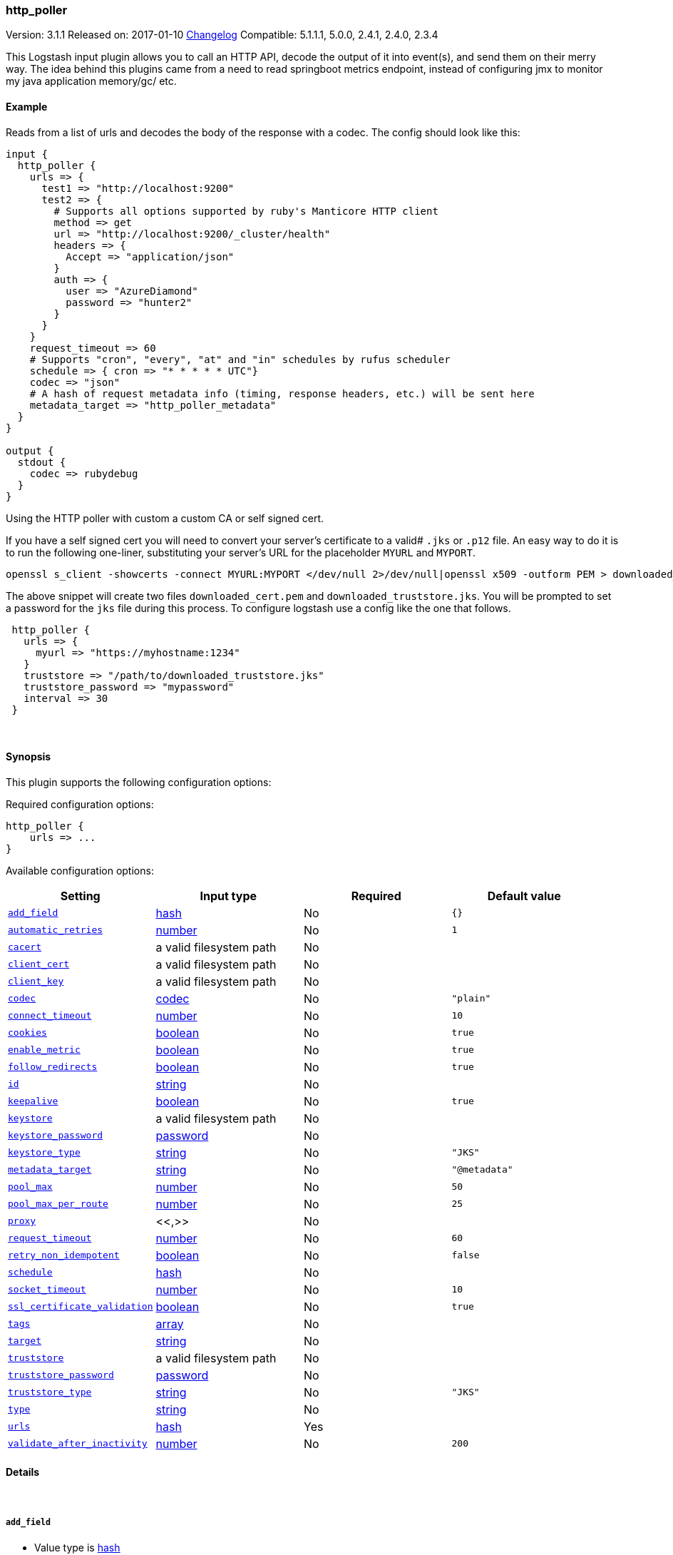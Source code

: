 [[plugins-inputs-http_poller]]
=== http_poller

Version: 3.1.1
Released on: 2017-01-10
https://github.com/logstash-plugins/logstash-input-http_poller/blob/master/CHANGELOG.md#311[Changelog]
Compatible: 5.1.1.1, 5.0.0, 2.4.1, 2.4.0, 2.3.4



This Logstash input plugin allows you to call an HTTP API, decode the output of it into event(s), and
send them on their merry way. The idea behind this plugins came from a need to read springboot
metrics endpoint, instead of configuring jmx to monitor my java application memory/gc/ etc.

==== Example
Reads from a list of urls and decodes the body of the response with a codec.
The config should look like this:

[source,ruby]
----------------------------------
input {
  http_poller {
    urls => {
      test1 => "http://localhost:9200"
      test2 => {
        # Supports all options supported by ruby's Manticore HTTP client
        method => get
        url => "http://localhost:9200/_cluster/health"
        headers => {
          Accept => "application/json"
        }
        auth => {
          user => "AzureDiamond"
          password => "hunter2"
        }
      }
    }
    request_timeout => 60
    # Supports "cron", "every", "at" and "in" schedules by rufus scheduler
    schedule => { cron => "* * * * * UTC"}
    codec => "json"
    # A hash of request metadata info (timing, response headers, etc.) will be sent here
    metadata_target => "http_poller_metadata"
  }
}

output {
  stdout {
    codec => rubydebug
  }
}
----------------------------------

Using the HTTP poller with custom a custom CA or self signed cert.

If you have a self signed cert you will need to convert your server's certificate to a valid# `.jks` or `.p12` file. An easy way to do it is to run the following one-liner, substituting your server's URL for the placeholder `MYURL` and `MYPORT`.

[source,ruby]
----------------------------------
openssl s_client -showcerts -connect MYURL:MYPORT </dev/null 2>/dev/null|openssl x509 -outform PEM > downloaded_cert.pem; keytool -import -alias test -file downloaded_cert.pem -keystore downloaded_truststore.jks
----------------------------------

The above snippet will create two files `downloaded_cert.pem` and `downloaded_truststore.jks`. You will be prompted to set a password for the `jks` file during this process. To configure logstash use a config like the one that follows.


[source,ruby]
----------------------------------
 http_poller {
   urls => {
     myurl => "https://myhostname:1234"
   }
   truststore => "/path/to/downloaded_truststore.jks"
   truststore_password => "mypassword"
   interval => 30
 }
----------------------------------


&nbsp;

==== Synopsis

This plugin supports the following configuration options:

Required configuration options:

[source,json]
--------------------------
http_poller {
    urls => ...
}
--------------------------



Available configuration options:

[cols="<,<,<,<m",options="header",]
|=======================================================================
|Setting |Input type|Required|Default value
| <<plugins-inputs-http_poller-add_field>> |<<hash,hash>>|No|`{}`
| <<plugins-inputs-http_poller-automatic_retries>> |<<number,number>>|No|`1`
| <<plugins-inputs-http_poller-cacert>> |a valid filesystem path|No|
| <<plugins-inputs-http_poller-client_cert>> |a valid filesystem path|No|
| <<plugins-inputs-http_poller-client_key>> |a valid filesystem path|No|
| <<plugins-inputs-http_poller-codec>> |<<codec,codec>>|No|`"plain"`
| <<plugins-inputs-http_poller-connect_timeout>> |<<number,number>>|No|`10`
| <<plugins-inputs-http_poller-cookies>> |<<boolean,boolean>>|No|`true`
| <<plugins-inputs-http_poller-enable_metric>> |<<boolean,boolean>>|No|`true`
| <<plugins-inputs-http_poller-follow_redirects>> |<<boolean,boolean>>|No|`true`
| <<plugins-inputs-http_poller-id>> |<<string,string>>|No|
| <<plugins-inputs-http_poller-keepalive>> |<<boolean,boolean>>|No|`true`
| <<plugins-inputs-http_poller-keystore>> |a valid filesystem path|No|
| <<plugins-inputs-http_poller-keystore_password>> |<<password,password>>|No|
| <<plugins-inputs-http_poller-keystore_type>> |<<string,string>>|No|`"JKS"`
| <<plugins-inputs-http_poller-metadata_target>> |<<string,string>>|No|`"@metadata"`
| <<plugins-inputs-http_poller-pool_max>> |<<number,number>>|No|`50`
| <<plugins-inputs-http_poller-pool_max_per_route>> |<<number,number>>|No|`25`
| <<plugins-inputs-http_poller-proxy>> |<<,>>|No|
| <<plugins-inputs-http_poller-request_timeout>> |<<number,number>>|No|`60`
| <<plugins-inputs-http_poller-retry_non_idempotent>> |<<boolean,boolean>>|No|`false`
| <<plugins-inputs-http_poller-schedule>> |<<hash,hash>>|No|
| <<plugins-inputs-http_poller-socket_timeout>> |<<number,number>>|No|`10`
| <<plugins-inputs-http_poller-ssl_certificate_validation>> |<<boolean,boolean>>|No|`true`
| <<plugins-inputs-http_poller-tags>> |<<array,array>>|No|
| <<plugins-inputs-http_poller-target>> |<<string,string>>|No|
| <<plugins-inputs-http_poller-truststore>> |a valid filesystem path|No|
| <<plugins-inputs-http_poller-truststore_password>> |<<password,password>>|No|
| <<plugins-inputs-http_poller-truststore_type>> |<<string,string>>|No|`"JKS"`
| <<plugins-inputs-http_poller-type>> |<<string,string>>|No|
| <<plugins-inputs-http_poller-urls>> |<<hash,hash>>|Yes|
| <<plugins-inputs-http_poller-validate_after_inactivity>> |<<number,number>>|No|`200`
|=======================================================================


==== Details

&nbsp;

[[plugins-inputs-http_poller-add_field]]
===== `add_field` 

  * Value type is <<hash,hash>>
  * Default value is `{}`

Add a field to an event

[[plugins-inputs-http_poller-automatic_retries]]
===== `automatic_retries` 

  * Value type is <<number,number>>
  * Default value is `1`

How many times should the client retry a failing URL. We highly recommend NOT setting this value
to zero if keepalive is enabled. Some servers incorrectly end keepalives early requiring a retry!
Note: if `retry_non_idempotent` is set only GET, HEAD, PUT, DELETE, OPTIONS, and TRACE requests will be retried.

[[plugins-inputs-http_poller-cacert]]
===== `cacert` 

  * Value type is <<path,path>>
  * There is no default value for this setting.

If you need to use a custom X.509 CA (.pem certs) specify the path to that here

[[plugins-inputs-http_poller-client_cert]]
===== `client_cert` 

  * Value type is <<path,path>>
  * There is no default value for this setting.

If you'd like to use a client certificate (note, most people don't want this) set the path to the x509 cert here

[[plugins-inputs-http_poller-client_key]]
===== `client_key` 

  * Value type is <<path,path>>
  * There is no default value for this setting.

If you're using a client certificate specify the path to the encryption key here

[[plugins-inputs-http_poller-codec]]
===== `codec` 

  * Value type is <<codec,codec>>
  * Default value is `"plain"`

The codec used for input data. Input codecs are a convenient method for decoding your data before it enters the input, without needing a separate filter in your Logstash pipeline.

[[plugins-inputs-http_poller-connect_timeout]]
===== `connect_timeout` 

  * Value type is <<number,number>>
  * Default value is `10`

Timeout (in seconds) to wait for a connection to be established. Default is `10s`

[[plugins-inputs-http_poller-cookies]]
===== `cookies` 

  * Value type is <<boolean,boolean>>
  * Default value is `true`

Enable cookie support. With this enabled the client will persist cookies
across requests as a normal web browser would. Enabled by default

[[plugins-inputs-http_poller-enable_metric]]
===== `enable_metric` 

  * Value type is <<boolean,boolean>>
  * Default value is `true`

Disable or enable metric logging for this specific plugin instance
by default we record all the metrics we can, but you can disable metrics collection
for a specific plugin.

[[plugins-inputs-http_poller-follow_redirects]]
===== `follow_redirects` 

  * Value type is <<boolean,boolean>>
  * Default value is `true`

Should redirects be followed? Defaults to `true`

[[plugins-inputs-http_poller-id]]
===== `id` 

  * Value type is <<string,string>>
  * There is no default value for this setting.

Add a unique `ID` to the plugin instance, this `ID` is used for tracking
information for a specific configuration of the plugin.

```
output {
 stdout {
   id => "ABC"
 }
}
```

If you don't explicitely set this variable Logstash will generate a unique name.

[[plugins-inputs-http_poller-interval]]
===== `interval`  (DEPRECATED)

  * DEPRECATED WARNING: This configuration item is deprecated and may not be available in future versions.
  * Value type is <<number,number>>
  * There is no default value for this setting.

How often (in seconds) the urls will be called
DEPRECATED. Use 'schedule' option instead.
If both interval and schedule options are specified, interval
option takes higher precedence

[[plugins-inputs-http_poller-keepalive]]
===== `keepalive` 

  * Value type is <<boolean,boolean>>
  * Default value is `true`

Turn this on to enable HTTP keepalive support. We highly recommend setting `automatic_retries` to at least
one with this to fix interactions with broken keepalive implementations.

[[plugins-inputs-http_poller-keystore]]
===== `keystore` 

  * Value type is <<path,path>>
  * There is no default value for this setting.

If you need to use a custom keystore (`.jks`) specify that here. This does not work with .pem keys!

[[plugins-inputs-http_poller-keystore_password]]
===== `keystore_password` 

  * Value type is <<password,password>>
  * There is no default value for this setting.

Specify the keystore password here.
Note, most .jks files created with keytool require a password!

[[plugins-inputs-http_poller-keystore_type]]
===== `keystore_type` 

  * Value type is <<string,string>>
  * Default value is `"JKS"`

Specify the keystore type here. One of `JKS` or `PKCS12`. Default is `JKS`

[[plugins-inputs-http_poller-metadata_target]]
===== `metadata_target` 

  * Value type is <<string,string>>
  * Default value is `"@metadata"`

If you'd like to work with the request/response metadata.
Set this value to the name of the field you'd like to store a nested
hash of metadata.

[[plugins-inputs-http_poller-pool_max]]
===== `pool_max` 

  * Value type is <<number,number>>
  * Default value is `50`

Max number of concurrent connections. Defaults to `50`

[[plugins-inputs-http_poller-pool_max_per_route]]
===== `pool_max_per_route` 

  * Value type is <<number,number>>
  * Default value is `25`

Max number of concurrent connections to a single host. Defaults to `25`

[[plugins-inputs-http_poller-proxy]]
===== `proxy` 

  * Value type is <<string,string>>
  * There is no default value for this setting.

If you'd like to use an HTTP proxy . This supports multiple configuration syntaxes:

1. Proxy host in form: `http://proxy.org:1234`
2. Proxy host in form: `{host => "proxy.org", port => 80, scheme => 'http', user => 'username@host', password => 'password'}`
3. Proxy host in form: `{url =>  'http://proxy.org:1234', user => 'username@host', password => 'password'}`

[[plugins-inputs-http_poller-request_timeout]]
===== `request_timeout` 

  * Value type is <<number,number>>
  * Default value is `60`

Timeout (in seconds) for the entire request

[[plugins-inputs-http_poller-retry_non_idempotent]]
===== `retry_non_idempotent` 

  * Value type is <<boolean,boolean>>
  * Default value is `false`

If `automatic_retries` is enabled this will cause non-idempotent HTTP verbs (such as POST) to be retried.

[[plugins-inputs-http_poller-schedule]]
===== `schedule` 

  * Value type is <<hash,hash>>
  * There is no default value for this setting.

Schedule of when to periodically poll from the urls
Format: A hash with
  + key: "cron" | "every" | "in" | "at"
  + value: string
Examples:
  a) { "every" => "1h" }
  b) { "cron" => "* * * * * UTC" }
See: rufus/scheduler for details about different schedule options and value string format

[[plugins-inputs-http_poller-socket_timeout]]
===== `socket_timeout` 

  * Value type is <<number,number>>
  * Default value is `10`

Timeout (in seconds) to wait for data on the socket. Default is `10s`

[[plugins-inputs-http_poller-ssl_certificate_validation]]
===== `ssl_certificate_validation` 

  * Value type is <<boolean,boolean>>
  * Default value is `true`

Set this to false to disable SSL/TLS certificate validation
Note: setting this to false is generally considered insecure!

[[plugins-inputs-http_poller-tags]]
===== `tags` 

  * Value type is <<array,array>>
  * There is no default value for this setting.

Add any number of arbitrary tags to your event.

This can help with processing later.

[[plugins-inputs-http_poller-target]]
===== `target` 

  * Value type is <<string,string>>
  * There is no default value for this setting.

Define the target field for placing the received data. If this setting is omitted, the data will be stored at the root (top level) of the event.

[[plugins-inputs-http_poller-truststore]]
===== `truststore` 

  * Value type is <<path,path>>
  * There is no default value for this setting.

If you need to use a custom truststore (`.jks`) specify that here. This does not work with .pem certs!

[[plugins-inputs-http_poller-truststore_password]]
===== `truststore_password` 

  * Value type is <<password,password>>
  * There is no default value for this setting.

Specify the truststore password here.
Note, most .jks files created with keytool require a password!

[[plugins-inputs-http_poller-truststore_type]]
===== `truststore_type` 

  * Value type is <<string,string>>
  * Default value is `"JKS"`

Specify the truststore type here. One of `JKS` or `PKCS12`. Default is `JKS`

[[plugins-inputs-http_poller-type]]
===== `type` 

  * Value type is <<string,string>>
  * There is no default value for this setting.

Add a `type` field to all events handled by this input.

Types are used mainly for filter activation.

The type is stored as part of the event itself, so you can
also use the type to search for it in Kibana.

If you try to set a type on an event that already has one (for
example when you send an event from a shipper to an indexer) then
a new input will not override the existing type. A type set at
the shipper stays with that event for its life even
when sent to another Logstash server.

[[plugins-inputs-http_poller-urls]]
===== `urls` 

  * This is a required setting.
  * Value type is <<hash,hash>>
  * There is no default value for this setting.

A Hash of urls in this format : `"name" => "url"`.
The name and the url will be passed in the outputed event

[[plugins-inputs-http_poller-validate_after_inactivity]]
===== `validate_after_inactivity` 

  * Value type is <<number,number>>
  * Default value is `200`

How long to wait before checking if the connection is stale before executing a request on a connection using keepalive.
# You may want to set this lower, possibly to 0 if you get connection errors regularly
Quoting the Apache commons docs (this client is based Apache Commmons):
'Defines period of inactivity in milliseconds after which persistent connections must be re-validated prior to being leased to the consumer. Non-positive value passed to this method disables connection validation. This check helps detect connections that have become stale (half-closed) while kept inactive in the pool.'
See https://hc.apache.org/httpcomponents-client-ga/httpclient/apidocs/org/apache/http/impl/conn/PoolingHttpClientConnectionManager.html#setValidateAfterInactivity(int)[these docs for more info]


